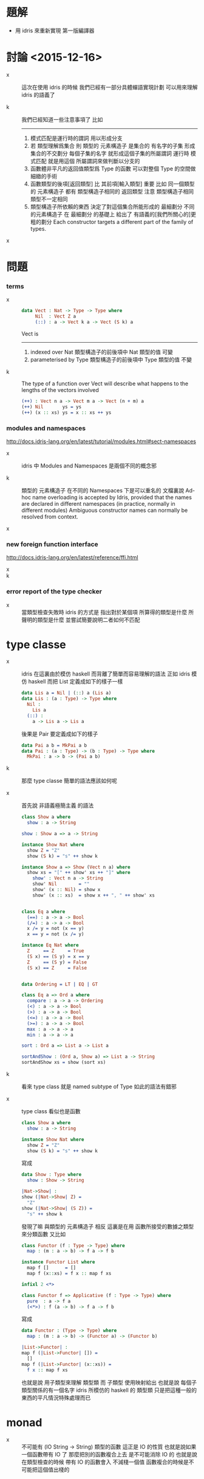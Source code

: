 * 題解

  - 用 idris 來重新實現 第一版編譯器

* 討論 <2015-12-16>

  - x ::
       這次在使用 idris 的時候
       我們已經有一部分具體蟬語實現計劃
       可以用來理解 idris 的語義了

  - k ::
       我們已經知道一些注意事項了
       比如
       ------
    1. 模式匹配是運行時的謂詞 用以形成分支
    2. 若 類型理解爲集合
       則 類型的 元素構造子 是集合的 有名字的子集
       形成集合的不交劃分
       每個子集的名字 就形成這個子集的所屬謂詞
       運行時 模式匹配 就是用這個 所屬謂詞來做判斷以分支的
    3. 函數體非平凡的返回值類型爲 Type 的函數
       可以對整個 Type 的空間做細緻的手術
    4. 函數類型的後項[返回類型] 比 其前項[輸入類型] 重要
       比如
       同一個類型的 元素構造子
       都有 類型構造子相同的 返回類型
       注意 類型構造子相同 類型不一定相同
    5. 類型構造子所依賴的東西
       決定了對這個集合所能形成的 最細劃分
       不同的元素構造子 在 最細劃分 的基礎上
       給出了 有語義的[我們所關心的]更粗的劃分
       Each constructor targets a different part of the family of types.

  - x ::

* 問題

*** terms

    - x ::
         #+begin_src idris
         data Vect : Nat -> Type -> Type where
              Nil  : Vect Z a
              (::) : a -> Vect k a -> Vect (S k) a
         #+end_src
         Vect is
         ------
      1. indexed over Nat
         類型構造子的前後項中 Nat 類型的值 可變
      2. parameterised by Type
         類型構造子的前後項中 Type 類型的值 不變

    - k ::
         The type of a function over Vect
         will describe what happens to the lengths of the vectors involved
         #+begin_src idris
         (++) : Vect n a -> Vect m a -> Vect (n + m) a
         (++) Nil       ys = ys
         (++) (x :: xs) ys = x :: xs ++ ys
         #+end_src

*** modules and namespaces

    http://docs.idris-lang.org/en/latest/tutorial/modules.html#sect-namespaces

    - x ::
         idris 中 Modules and Namespaces 是兩個不同的概念邪

    - k ::
         類型的 元素構造子 在不同的 Namespaces 下是可以重名的
         文檔裏說
         Ad-hoc name overloading is accepted by Idris,
         provided that the names are declared in different namespaces
         (in practice, normally in different modules)
         Ambiguous constructor names can normally be resolved from context.

    - x ::

*** new foreign function interface

    http://docs.idris-lang.org/en/latest/reference/ffi.html

    - x ::

    - k ::

*** error report of the type checker

    - x ::
         當類型檢查失敗時
         idris 的方式是 指出對於某個項
         所算得的類型是什麼
         所聲明的類型是什麼
         並嘗試簡要說明二者如何不匹配

* type classe

  - x ::
       idris 在這裏由於模仿 haskell 而背離了簡單而容易理解的語法
       正如 idris 模仿 haskell 而把 List 定義成如下的樣子一樣
       #+begin_src idris
       data Lis a = Nil | (::) a (Lis a)
       data Lis : (a : Type) -> Type where
         Nil :
           Lis a
         (::) :
           a -> Lis a -> Lis a
       #+end_src
       後果是 Pair 要定義成如下的樣子
       #+begin_src idris
       data Pai a b = MkPai a b
       data Pai : (a : Type) -> (b : Type) -> Type where
         MkPai : a -> b -> (Pai a b)
       #+end_src

  - k ::
       那麼 type classe 簡單的語法應該如何呢

  - x ::
       首先說 非語義極簡主義 的語法
       #+begin_src idris
       class Show a where
         show : a -> String

       show : Show a => a -> String

       instance Show Nat where
         show Z = "Z"
         show (S k) = "s" ++ show k

       instance Show a => Show (Vect n a) where
         show xs = "[" ++ show' xs ++ "]" where
           show' : Vect n a -> String
           show' Nil        = ""
           show' (x :: Nil) = show x
           show' (x :: xs)  = show x ++ ", " ++ show' xs


       class Eq a where
         (==) : a -> a -> Bool
         (/=) : a -> a -> Bool
         x /= y = not (x == y)
         x == y = not (x /= y)

       instance Eq Nat where
         Z     == Z     = True
         (S x) == (S y) = x == y
         Z     == (S y) = False
         (S x) == Z     = False


       data Ordering = LT | EQ | GT

       class Eq a => Ord a where
         compare : a -> a -> Ordering
         (<) : a -> a -> Bool
         (>) : a -> a -> Bool
         (<=) : a -> a -> Bool
         (>=) : a -> a -> Bool
         max : a -> a -> a
         min : a -> a -> a

       sort : Ord a => List a -> List a

       sortAndShow : (Ord a, Show a) => List a -> String
       sortAndShow xs = show (sort xs)
       #+end_src

  - k ::
       看來 type class 就是 named subtype of Type
       如此的語法有錯邪

  - x ::
       type class 看似也是函數
       #+begin_src idris
       class Show a where
         show : a -> String

       instance Show Nat where
         show Z = "Z"
         show (S k) = "s" ++ show k
       #+end_src
       寫成
       #+begin_src idris
       data Show : Type where
         show : Show -> String

       |Nat->Show| :
       show (|Nat->Show| Z) =
         "Z"
       show (|Nat->Show| (S Z)) =
         "s" ++ show k
       #+end_src
       發現了嘛
       與類型的 元素構造子 相反
       這裏是在用 函數所接受的數據之類型來分類函數
       又比如
       #+begin_src idris
       class Functor (f : Type -> Type) where
         map : (m : a -> b) -> f a -> f b

       instance Functor List where
         map f []      = []
         map f (x::xs) = f x :: map f xs

       infixl 2 <*>

       class Functor f => Applicative (f : Type -> Type) where
         pure  : a -> f a
         (<*>) : f (a -> b) -> f a -> f b
       #+end_src
       寫成
       #+begin_src idris
       data Functor : (Type -> Type) where
         map : (m : a -> b) -> (Functor a) -> (Functor b)

       |List->Functor| :
       map f (|List->Functor| []) =
         []
       map f (|List->Functor| (x::xs)) =
         f x :: map f xs
       #+end_src
       也就是說 用子類型來理解 類型類
       而 子類型 使用映射給出
       也就是說 每個子類型關係的有一個名字
       idris 所模仿的 haskell 的 類型類
       只是把這種一般的東西的平凡情況特殊處理而已

* monad

  - x ::
       不可能有 (IO String -> String) 類型的函數
       這正是 IO 的性質
       也就是說如果一個函數帶有 IO 了
       那麼把別的函數複合上去 是不可能消除 IO 的
       也就是說
       在類型檢查的時候 帶有 IO 的函數會入 不減棧一個值
       函數複合的時候是不可能把這個值出棧的
